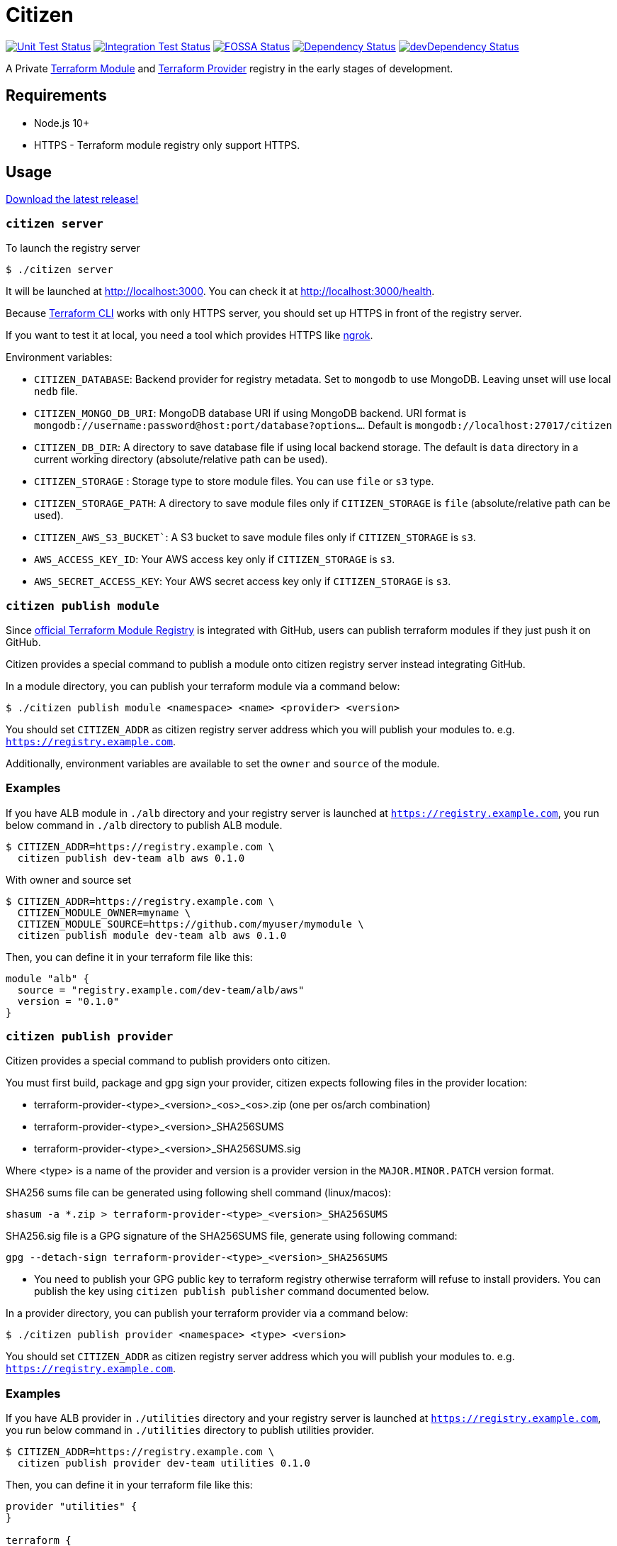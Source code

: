 = Citizen

image:https://github.com/outsideris/citizen/workflows/Unit%20tests/badge.svg["Unit Test Status", link="https://github.com/outsideris/citizen/actions?query=workflow%3A%22Unit+tests%22+branch%3Amaster"]
image:https://github.com/outsideris/citizen/workflows/Integration%20Tests/badge.svg["Integration Test Status", link="https://github.com/outsideris/citizen/actions?query=workflow%3A%22Integration+Tests%22+branch%3Amaster"]
image:https://app.fossa.io/api/projects/git%2Bgithub.com%2Foutsideris%2Fcitizen.svg?type=shield["FOSSA Status", link="https://app.fossa.io/projects/git%2Bgithub.com%2Foutsideris%2Fcitizen?ref=badge_shield"]
image:https://david-dm.org/outsideris/citizen/status.svg["Dependency Status", link="https://david-dm.org/outsideris/citizen"]
image:https://david-dm.org/outsideris/citizen/dev-status.svg["devDependency Status", link="https://david-dm.org/outsideris/citizen?type=dev"]

A Private link:https://registry.terraform.io/[Terraform Module] and link:https://www.terraform.io/docs/internals/provider-registry-protocol.html[Terraform Provider] registry in the early stages of development.

== Requirements

* Node.js 10+
* HTTPS - Terraform module registry only support HTTPS.

== Usage
link:https://github.com/outsideris/citizen//releases/latest[Download the latest release!]

=== `citizen server`
To launch the registry server
[source, sh]
....
$ ./citizen server
....

It will be launched at link:http://localhost:3000[http://localhost:3000]. You can check it at link:http://localhost:3000/health[http://localhost:3000/health].

Because link:https://www.terraform.io/[Terraform CLI] works with only HTTPS server, you should set up HTTPS in front of the registry server.

If you want to test it at local, you need a tool which provides HTTPS like link:https://ngrok.com/[ngrok].

Environment variables:

* `CITIZEN_DATABASE`: Backend provider for registry metadata. Set to `mongodb` to use MongoDB. Leaving unset will use local `nedb` file.
* `CITIZEN_MONGO_DB_URI`: MongoDB database URI if using MongoDB backend. URI format is `mongodb://username:password@host:port/database?options...`. Default is `mongodb://localhost:27017/citizen`
* `CITIZEN_DB_DIR`: A directory to save database file if using local backend storage. The default is `data` directory in a current working directory (absolute/relative path can be used).
* `CITIZEN_STORAGE` : Storage type to store module files. You can use `file` or `s3` type.
* `CITIZEN_STORAGE_PATH`: A directory to save module files only if `CITIZEN_STORAGE` is `file` (absolute/relative path can be used).
* `CITIZEN_AWS_S3_BUCKET``: A S3 bucket to save module files only if `CITIZEN_STORAGE` is `s3`.
* `AWS_ACCESS_KEY_ID`: Your AWS access key only if `CITIZEN_STORAGE` is `s3`.
* `AWS_SECRET_ACCESS_KEY`: Your AWS secret access key only if `CITIZEN_STORAGE` is `s3`.

=== `citizen publish module`
Since link:https://registry.terraform.io/[official Terraform Module Registry] is integrated with GitHub, users can publish terraform modules if they just push it on GitHub.

Citizen provides a special command to publish a module onto citizen registry server instead integrating GitHub.

In a module directory, you can publish your terraform module via a command below:
[source, sh]
....
$ ./citizen publish module <namespace> <name> <provider> <version>
....

You should set `CITIZEN_ADDR` as citizen registry server address which you will publish your modules to. e.g. `https://registry.example.com`.

Additionally, environment variables are available to set the `owner` and `source` of the module.

=== Examples
If you have ALB module in `./alb` directory and your registry server is launched at `https://registry.example.com`, you run below command in `./alb` directory to publish ALB module.
[source, sh]
....
$ CITIZEN_ADDR=https://registry.example.com \
  citizen publish dev-team alb aws 0.1.0
....

With owner and source set

[source, sh]
....
$ CITIZEN_ADDR=https://registry.example.com \
  CITIZEN_MODULE_OWNER=myname \
  CITIZEN_MODULE_SOURCE=https://github.com/myuser/mymodule \
  citizen publish module dev-team alb aws 0.1.0
....

Then, you can define it in your terraform file like this:
....
module "alb" {
  source = "registry.example.com/dev-team/alb/aws"
  version = "0.1.0"
}
....



=== `citizen publish provider`

Citizen provides a special command to publish providers onto citizen.

You must first build, package and gpg sign your provider, citizen
expects following files in the provider location:

- terraform-provider-<type>_<version>_<os>_<os>.zip (one per os/arch combination)
- terraform-provider-<type>_<version>_SHA256SUMS
- terraform-provider-<type>_<version>_SHA256SUMS.sig

Where <type> is a name of the provider and version is a provider
version in the `MAJOR.MINOR.PATCH` version format.

SHA256 sums file can be generated using following shell command (linux/macos):

```sh
shasum -a *.zip > terraform-provider-<type>_<version>_SHA256SUMS
```

SHA256.sig file is a GPG signature of the SHA256SUMS file, generate
using following command:

```sh
gpg --detach-sign terraform-provider-<type>_<version>_SHA256SUMS
```

* You need to publish your GPG public key to terraform registry
otherwise terraform will refuse to install providers. You can 
publish the key using `citizen publish publisher` command
documented below.

In a provider directory, you can publish your terraform provider via a command below:
[source, sh]
....
$ ./citizen publish provider <namespace> <type> <version>
....

You should set `CITIZEN_ADDR` as citizen registry server address which you will publish your modules to. e.g. `https://registry.example.com`.


=== Examples
If you have ALB provider in `./utilities` directory and your registry server is launched at `https://registry.example.com`, you run below command in `./utilities` directory to publish utilities provider.
[source, sh]
....
$ CITIZEN_ADDR=https://registry.example.com \
  citizen publish provider dev-team utilities 0.1.0
....

Then, you can define it in your terraform file like this:
....
provider "utilities" {
}

terraform {
  required_providers {
    utilities = {
      source = "registry.example.com/dev-team/utilities"
      version = "0.1.0"
    }
  }
}
....


=== `citizen publish publisher`

Citizen provider registry requires to have at least one trusted provider publisher. `citizen publisher publisher` command uploads a public GPG key from local GPG store using `gpg` command.

Find GPG key id you want to publisy using `gpg --list-keys` command and extract public key (long text in hex format e.g. CE1E75EC86B9F2). Then run citizen command to publish the key:

[source, sh]
....
$ ./citizen publish publisher CE1E75EC86B9F2
....

You should set `CITIZEN_ADDR` as citizen registry server address which you will publish your modules to. e.g. `https://registry.example.com`.



== Docker
You can use docker to launch the registry server.
The docker image is in link:https://hub.docker.com/r/outsideris/citizen/[outsideris/citizen].

[source, sh]
....
$ docker run -d -p "3000:3000" outsideris/citizen:latest
....

== Development
Set environment variables, see above.

[source, sh]
....
$ ./bin/citizen server
$ ./bin/citizen publish
....

=== Test
Set at least a storage path and the s3 bucket name variables for the tests to succeed.
You need to be able to access the bucket, so you probably want to have an active aws or aws-vault profile.

Run mongodb first like:
[source, sh]
....
$ docker run --rm -p 27017:27017 --name mongo mongo
....

Run the tests:
[source, sh]
....
$ npm test
....

Run the tests with the environment variables prefixed:
[source, sh]
....
$ CITIZEN_STORAGE_PATH=storage CITIZEN_AWS_S3_BUCKET=terraform-registry-modules npm test
....

=== Build distributions

[source, sh]
....
$ npm run build
....

Under ``dist/``,
citizen binaries for linux, darwin and windows made.

== License
image:https://app.fossa.io/api/projects/git%2Bgithub.com%2Foutsideris%2Fcitizen.svg?type=large["FOSSA Status", link="https://app.fossa.io/projects/git%2Bgithub.com%2Foutsideris%2Fcitizen?ref=badge_large"]
